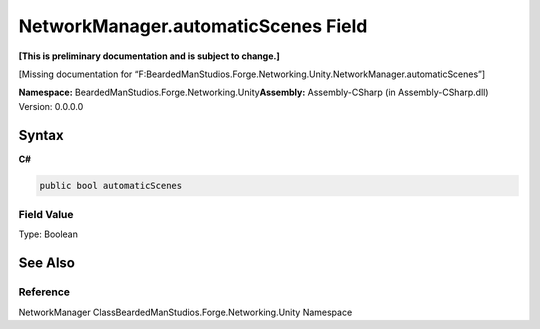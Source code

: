 NetworkManager.automaticScenes Field
====================================

**[This is preliminary documentation and is subject to change.]**

[Missing documentation for
“F:BeardedManStudios.Forge.Networking.Unity.NetworkManager.automaticScenes”]

**Namespace:** BeardedManStudios.Forge.Networking.Unity\ **Assembly:** Assembly-CSharp
(in Assembly-CSharp.dll) Version: 0.0.0.0

Syntax
------

**C#**\ 

.. code:: c#

   public bool automaticScenes

Field Value
~~~~~~~~~~~

Type: Boolean

See Also
--------

Reference
~~~~~~~~~

NetworkManager ClassBeardedManStudios.Forge.Networking.Unity Namespace

